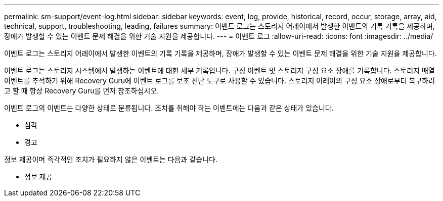 ---
permalink: sm-support/event-log.html 
sidebar: sidebar 
keywords: event, log, provide, historical, record, occur, storage, array, aid, technical, support, troubleshooting, leading, failures 
summary: 이벤트 로그는 스토리지 어레이에서 발생한 이벤트의 기록 기록을 제공하며, 장애가 발생할 수 있는 이벤트 문제 해결을 위한 기술 지원을 제공합니다. 
---
= 이벤트 로그
:allow-uri-read: 
:icons: font
:imagesdir: ../media/


[role="lead"]
이벤트 로그는 스토리지 어레이에서 발생한 이벤트의 기록 기록을 제공하며, 장애가 발생할 수 있는 이벤트 문제 해결을 위한 기술 지원을 제공합니다.

이벤트 로그는 스토리지 시스템에서 발생하는 이벤트에 대한 세부 기록입니다. 구성 이벤트 및 스토리지 구성 요소 장애를 기록합니다. 스토리지 배열 이벤트를 추적하기 위해 Recovery Guru에 이벤트 로그를 보조 진단 도구로 사용할 수 있습니다. 스토리지 어레이의 구성 요소 장애로부터 복구하려고 할 때 항상 Recovery Guru를 먼저 참조하십시오.

이벤트 로그의 이벤트는 다양한 상태로 분류됩니다. 조치를 취해야 하는 이벤트에는 다음과 같은 상태가 있습니다.

* 심각
* 경고


정보 제공이며 즉각적인 조치가 필요하지 않은 이벤트는 다음과 같습니다.

* 정보 제공

